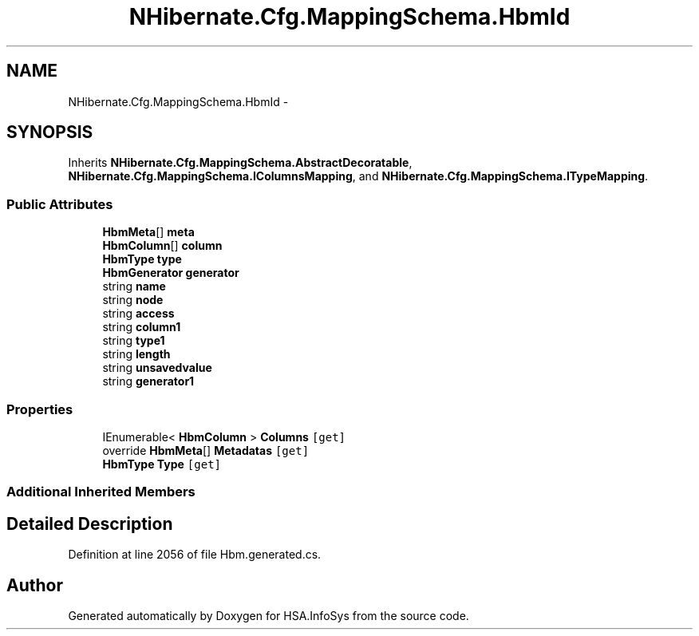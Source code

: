 .TH "NHibernate.Cfg.MappingSchema.HbmId" 3 "Fri Jul 5 2013" "Version 1.0" "HSA.InfoSys" \" -*- nroff -*-
.ad l
.nh
.SH NAME
NHibernate.Cfg.MappingSchema.HbmId \- 
.PP
 

.SH SYNOPSIS
.br
.PP
.PP
Inherits \fBNHibernate\&.Cfg\&.MappingSchema\&.AbstractDecoratable\fP, \fBNHibernate\&.Cfg\&.MappingSchema\&.IColumnsMapping\fP, and \fBNHibernate\&.Cfg\&.MappingSchema\&.ITypeMapping\fP\&.
.SS "Public Attributes"

.in +1c
.ti -1c
.RI "\fBHbmMeta\fP[] \fBmeta\fP"
.br
.ti -1c
.RI "\fBHbmColumn\fP[] \fBcolumn\fP"
.br
.ti -1c
.RI "\fBHbmType\fP \fBtype\fP"
.br
.ti -1c
.RI "\fBHbmGenerator\fP \fBgenerator\fP"
.br
.ti -1c
.RI "string \fBname\fP"
.br
.ti -1c
.RI "string \fBnode\fP"
.br
.ti -1c
.RI "string \fBaccess\fP"
.br
.ti -1c
.RI "string \fBcolumn1\fP"
.br
.ti -1c
.RI "string \fBtype1\fP"
.br
.ti -1c
.RI "string \fBlength\fP"
.br
.ti -1c
.RI "string \fBunsavedvalue\fP"
.br
.ti -1c
.RI "string \fBgenerator1\fP"
.br
.in -1c
.SS "Properties"

.in +1c
.ti -1c
.RI "IEnumerable< \fBHbmColumn\fP > \fBColumns\fP\fC [get]\fP"
.br
.ti -1c
.RI "override \fBHbmMeta\fP[] \fBMetadatas\fP\fC [get]\fP"
.br
.ti -1c
.RI "\fBHbmType\fP \fBType\fP\fC [get]\fP"
.br
.in -1c
.SS "Additional Inherited Members"
.SH "Detailed Description"
.PP 

.PP
Definition at line 2056 of file Hbm\&.generated\&.cs\&.

.SH "Author"
.PP 
Generated automatically by Doxygen for HSA\&.InfoSys from the source code\&.
